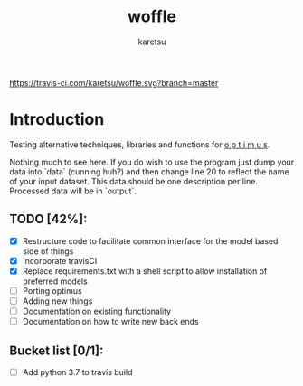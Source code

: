 #+TITLE: woffle
#+AUTHOR: karetsu

[[https://travis-ci.com/karetsu/woffle.svg?branch=master]]

* Introduction

Testing alternative techniques, libraries and functions for [[https://github.com/datasciencecampus/optimus][o p t i m u s]].

Nothing much to see here. If you do wish to use the program just dump your data
into `data` (cunning huh?) and then change line 20 to reflect the name of your
input dataset. This data should be one description per line. Processed data will
be in `output`.


** TODO [42%]:
- [X] Restructure code to facilitate common interface for the model based side of things
- [X] Incorporate travisCI
- [X] Replace requirements.txt with a shell script to allow installation of preferred models
- [ ] Porting optimus
- [ ] Adding new things
- [ ] Documentation on existing functionality
- [ ] Documentation on how to write new back ends


** Bucket list [0/1]:
- [ ] Add python 3.7 to travis build
